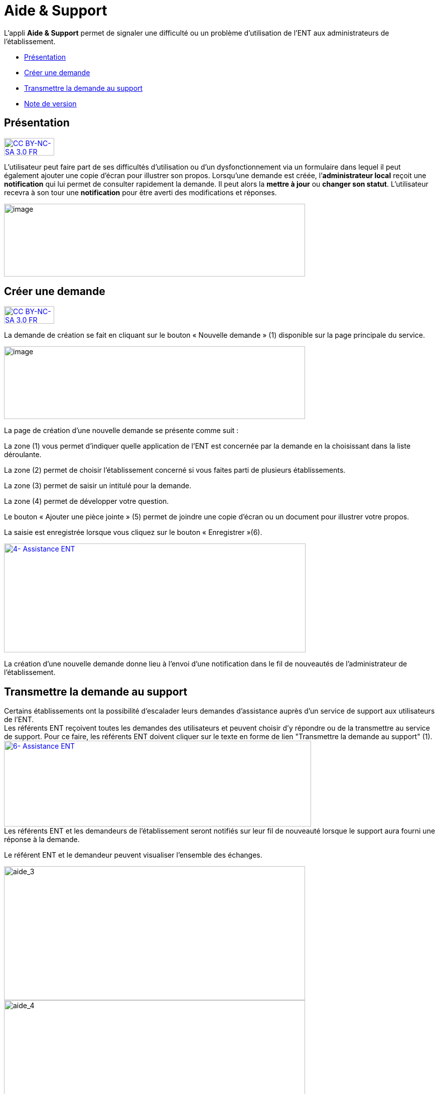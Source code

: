 [[aide-support]]
= Aide & Support

L’appli *Aide & Support* permet de signaler une difficulté ou un
problème d'utilisation de l'ENT aux administrateurs de l'établissement.

* link:index.html?iframe=true#presentation[Présentation]
* link:index.html?iframe=true#cas-d-usage-1[Créer une demande]
* link:index.html?iframe=true#cas-d-usage-2[Transmettre la demande au
support]
* link:index.html?iframe=true#notes-de-versions[Note de version]

[[presentation]]
[[présentation]]
== Présentation

http://creativecommons.org/licenses/by-nc-sa/3.0/fr/[image:../../wp-content/uploads/2015/03/CC-BY-NC-SA-3.0-FR-300x105.png[CC
BY-NC-SA 3.0 FR,width=100,height=35]]

L’utilisateur peut faire part de ses difficultés d'utilisation ou d'un
dysfonctionnement via un formulaire dans lequel il peut également
ajouter une copie d’écran pour illustrer son propos. Lorsqu’une demande
est créée, l’**administrateur local** reçoit une *notification* qui lui
permet de consulter rapidement la demande. Il peut alors la *mettre à
jour* ou **changer son statut**. L’utilisateur recevra à son tour une
*notification* pour être averti des modifications et réponses.

image:../../wp-content/uploads/2016/08/aide_1-1024x248.png[image,width=600,height=145]

[[cas-d-usage-1]]
[[créer-une-demande]]
== Créer une demande

http://creativecommons.org/licenses/by-nc-sa/3.0/fr/[image:../../wp-content/uploads/2015/03/CC-BY-NC-SA-3.0-FR-300x105.png[CC
BY-NC-SA 3.0 FR,width=100,height=35]]

La demande de création se fait en cliquant sur le bouton « Nouvelle
demande » (1) disponible sur la page principale du service.

image:../../wp-content/uploads/2016/08/aide_2-1024x248.png[image,width=600,height=145]

La page de création d’une nouvelle demande se présente comme suit :

La zone (1) vous permet d’indiquer quelle application de l’ENT est
concernée par la demande en la choisissant dans la liste déroulante.

La zone (2) permet de choisir l'établissement concerné si vous faites
parti de plusieurs établissements.

La zone (3) permet de saisir un intitulé pour la demande.

La zone (4) permet de développer votre question.

Le bouton « Ajouter une pièce jointe » (5) permet de joindre une copie
d’écran ou un document pour illustrer votre propos.

La saisie est enregistrée lorsque vous cliquez sur le bouton
« Enregistrer »(6).

link:../../wp-content/uploads/2016/04/4-Assistance-ENT.png[image:../../wp-content/uploads/2016/04/4-Assistance-ENT-1024x370.png[4-
Assistance ENT,width=601,height=217]]

La création d’une nouvelle demande donne lieu à l'envoi d'une
notification dans le fil de nouveautés de l’administrateur de
l'établissement.

[[cas-d-usage-2]]
[[transmettre-la-demande-au-support]]
== Transmettre la demande au support



Certains établissements ont la possibilité d'escalader leurs demandes
d'assistance auprès d'un service de support aux utilisateurs de l'ENT. +
Les référents ENT reçoivent toutes les demandes des utilisateurs et
peuvent choisir d'y répondre ou de la transmettre au service de support.
Pour ce faire, les référents ENT doivent cliquer sur le texte en forme
de lien "Transmettre la demande au support" (1). +
link:../../wp-content/uploads/2016/04/6-Assistance-ENT.png[image:../../wp-content/uploads/2016/04/6-Assistance-ENT-1024x286.png[6-
Assistance ENT,width=612,height=171]] +
Les référents ENT et les demandeurs de l'établissement seront notifiés
sur leur fil de nouveauté lorsque le support aura fourni une réponse à
la demande.

Le référent ENT et le demandeur peuvent visualiser l'ensemble des
échanges.

image:../../wp-content/uploads/2016/08/aide_3-1024x455.png[aide_3,width=600,height=267]
image:../../wp-content/uploads/2016/08/aide_4-1024x432.png[aide_4,width=600,height=253]

[[notes-de-versions]]
[[note-de-version]]
== Note de version

http://creativecommons.org/licenses/by-nc-sa/3.0/fr/[image:../../wp-content/uploads/2015/03/CC-BY-NC-SA-3.0-FR-300x105.png[CC
BY-NC-SA 3.0 FR,width=100,height=35]]

Nouveauté de la version 0.3.0

*Ajout de pièces jointes +
*

Il est désormais possible d’ajouter des pièces jointes dans les demandes
du service Aide et Support, par exemple pour joindre des captures
d’écran. L'ajout de pièces jointes reste disponible même quand le quota
d’espace disponible de l'utilisateur est atteint.

*image:../../wp-content/uploads/2015/04/NDF-13.png[NDF
13,width=598,height=285] +
*

'''''

Nouveauté de la version 0.11

*Filtre des tickets*

On peut désormais sélectionner plusieurs statuts dans le filtre, entre
Nouveau / Ouvert / Résolu / Fermé, et les combiner. Il est toujours
possible de remonter tous les tickets.

Un filtre a été ajouté pour les administrateurs locaux (référents ENT)
permettant de remonter les demandes dont ils sont à l’origine. Si l’on
décoche cette case, la liste remontera alors les demandes d’autres
personnes.

 

*Évolution de la liste des tickets*

Dans la liste des tickets, plusieurs champs ont évolué :

* Un compteur d'événements par demande a été ajouté.
* Une colonne Profil a été ajoutée.
* La description et le sujet de la demande ont été fusionnés en un seul
champ.
* Une case à cocher permet de sélectionner plusieurs tickets et de les
modifier en lot.
* Le nom du demandeur permet d’accéder à son profil en un clic.

** **

*Accès direct à la création d’une nouvelle demande*

En dehors des administrateurs locaux, les utilisateurs arrivent
désormais par défaut sur la page de création d’une nouvelle demande et
plus sur le tableau récapitulatif de leurs demandes.

Le fonctionnement reste inchangé pour un administrateur local.

 

*Liste des événements d’une demande*

La liste des événements contient désormais des éléments liés au cycle de
vie d’une demande (changement de statut, transfert de la demande, …)

Le nom du demandeur est également cliquable comme dans la liste des
tickets.

 

*Notification*

Les administrateurs locaux étaient les seuls à être notifiés lorsqu'un
ticket escaladé sur Redmine avait été mis à jour. Le demandeur peut à
présent voir dans son fil d’actualité que des actions sont effectuées.

 +

**** +
***** +
*
